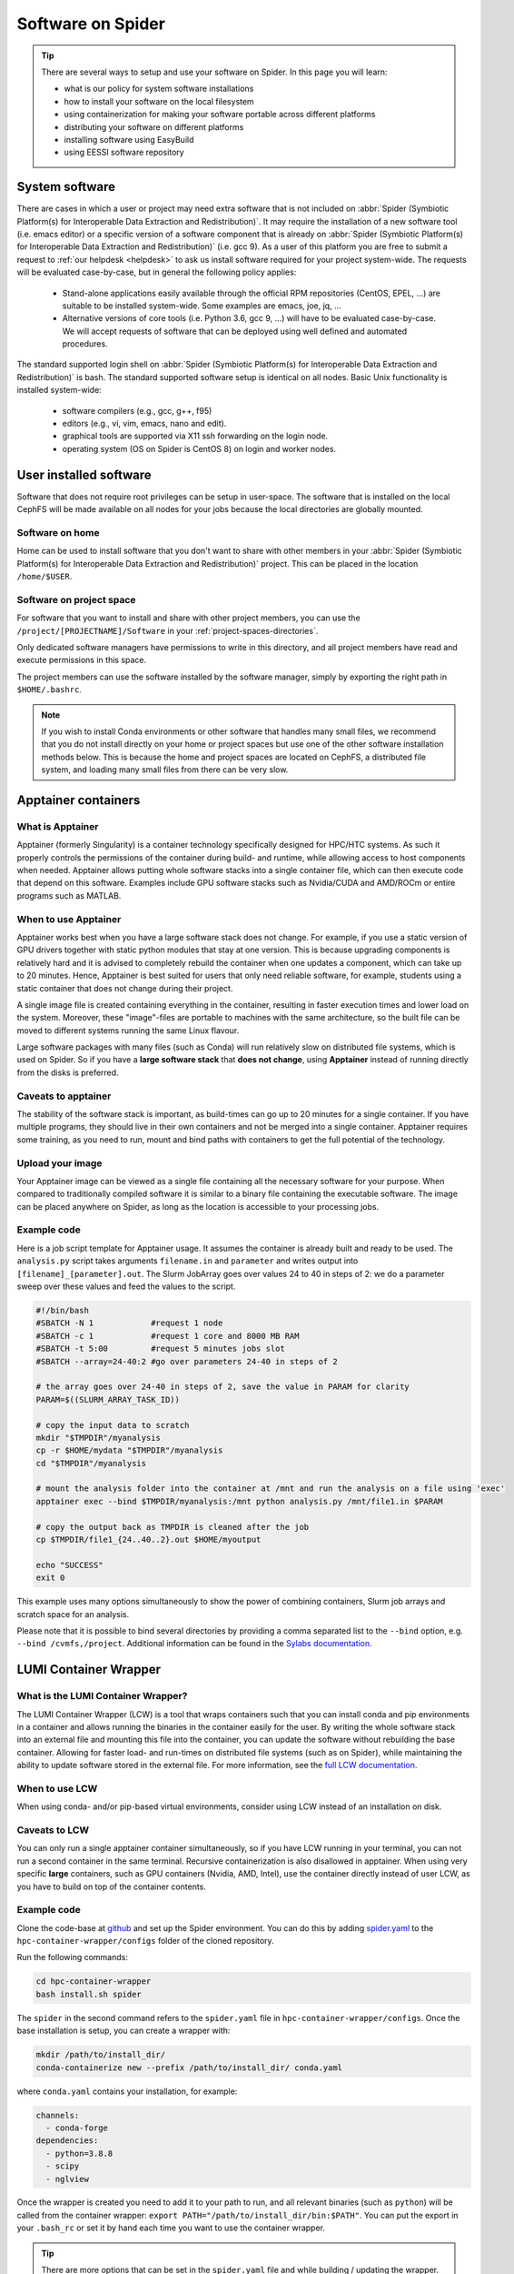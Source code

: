 .. _software-on-spider:

******************
Software on Spider
******************

.. Tip:: There are several ways to setup and use your software on Spider. In this page you will learn:

     * what is our policy for system software installations
     * how to install your software on the local filesystem
     * using containerization for making your software portable across different platforms
     * distributing your software on different platforms
     * installing software using EasyBuild
     * using EESSI software repository


.. _system-software:

===============
System software
===============

There are cases in which a user or project may need extra software that is not included on :abbr:`Spider (Symbiotic Platform(s) for Interoperable Data
Extraction and Redistribution)`. It may require the installation of a new software tool (i.e. emacs editor) or a specific version of a software component that is already on :abbr:`Spider (Symbiotic Platform(s) for Interoperable Data Extraction and Redistribution)` (i.e. gcc 9). As a user of this platform you are free to submit a request to :ref:`our helpdesk <helpdesk>` to ask us install software required for your project system-wide. The requests will be evaluated case-by-case, but in general the following policy applies:

    * Stand-alone applications easily available through the official RPM repositories (CentOS, EPEL, ...) are suitable to be installed system-wide. Some examples are emacs, joe, jq, ...

    * Alternative versions of core tools (i.e. Python 3.6, gcc 9, ...) will have to be evaluated case-by-case. We will accept requests of software that can be deployed using well defined and automated procedures.

The standard supported login shell on :abbr:`Spider (Symbiotic Platform(s) for Interoperable Data
Extraction and Redistribution)` is bash. The standard supported software
setup is identical on all nodes. Basic Unix functionality is installed system-wide:

        * software compilers (e.g., gcc, g++, f95)
        * editors (e.g., vi, vim, emacs, nano and edit).
        * graphical tools are supported via X11 ssh forwarding on the login node.
        * operating system (OS on Spider is CentOS 8) on login and worker nodes.


.. _user-installed-sw:

=======================
User installed software
=======================

Software that does not require root privileges can be setup in user-space.
The software that is installed on the local CephFS will be made available
on all nodes for your jobs because the local directories are globally mounted.

.. _sw-on-home:

Software on home
================

Home can be used to install software that you don't want to share with other
members in your :abbr:`Spider (Symbiotic Platform(s) for Interoperable Data
Extraction and Redistribution)` project. This can be placed in the location ``/home/$USER``.

.. _sw-on-project-space:

Software on project space
=========================

For software that you want to install and share with other project members, you can
use the ``/project/[PROJECTNAME]/Software`` in your :ref:`project-spaces-directories`.

Only dedicated software managers have permissions to write in this directory, and all project members have read and execute permissions in this space.

The project members can use the software installed by the software manager, simply by
exporting the right path in ``$HOME/.bashrc``.

.. note::

   If you wish to install Conda environments or other software that handles many small files, we recommend
   that you do not install directly on your home or project spaces but use one of the other software installation methods below. This is because the home and project spaces
   are located on CephFS, a distributed file system, and loading many small files from there can be very slow.


.. _singularity-containers:

======================
Apptainer containers
======================

What is Apptainer
=================

Apptainer (formerly Singularity) is a container technology specifically designed for HPC/HTC systems. As such it properly controls the permissions of the container during build- and runtime, while allowing access to host components when needed. Apptainer allows putting whole software stacks into a single container file, which can then execute code that depend on this software. Examples include GPU software stacks such as Nvidia/CUDA and AMD/ROCm or entire programs such as MATLAB.

When to use Apptainer
=====================

Apptainer works best when you have a large software stack does not change. For example, if you use a static version of GPU drivers together with static python modules that stay at one version. This is because upgrading components is relatively hard and it is advised to completely rebuild the container when one updates a component, which can take up to 20 minutes. Hence, Apptainer is best suited for users that only need reliable software, for example, students using a static container that does not change during their project.

A single image file is created containing everything in the container, resulting in faster execution times and lower load on the system. Moreover, these "image"-files are portable to machines with the same architecture, so the built file can be moved to different systems running the same Linux flavour.

Large software packages with many files (such as Conda) will run relatively slow on distributed file systems, which is used on Spider. So if you have a **large software stack** that **does not change**, using **Apptainer** instead of running directly from the disks is preferred.

Caveats to apptainer
====================

The stability of the software stack is important, as build-times can go up to 20 minutes for a single container.
If you have multiple programs, they should live in their own containers and not be merged into a single container.
Apptainer requires some training, as you need to run, mount and bind paths with containers to get the full potential of the technology.


.. _upload-your-image:

Upload your image
==================

Your Apptainer image can be viewed as a single file containing all the necessary software for your purpose. When compared to traditionally compiled software it is similar to a binary file containing the executable software. The image can be placed anywhere on Spider, as long as the location is accessible to your processing jobs.

Example code
============

Here is a job script template for Apptainer usage. It assumes the container is already built and ready to be used.
The ``analysis.py`` script takes arguments ``filename.in`` and ``parameter`` and writes output into ``[filename]_[parameter].out``. The Slurm JobArray goes over values 24 to 40 in steps of 2: we do a parameter sweep over these values and feed the values to the script.

.. code-block:: bash

   #!/bin/bash
   #SBATCH -N 1            #request 1 node
   #SBATCH -c 1            #request 1 core and 8000 MB RAM
   #SBATCH -t 5:00         #request 5 minutes jobs slot
   #SBATCH --array=24-40:2 #go over parameters 24-40 in steps of 2

   # the array goes over 24-40 in steps of 2, save the value in PARAM for clarity
   PARAM=$((SLURM_ARRAY_TASK_ID))

   # copy the input data to scratch
   mkdir "$TMPDIR"/myanalysis
   cp -r $HOME/mydata "$TMPDIR"/myanalysis
   cd "$TMPDIR"/myanalysis

   # mount the analysis folder into the container at /mnt and run the analysis on a file using 'exec'
   apptainer exec --bind $TMPDIR/myanalysis:/mnt python analysis.py /mnt/file1.in $PARAM

   # copy the output back as TMPDIR is cleaned after the job
   cp $TMPDIR/file1_{24..40..2}.out $HOME/myoutput

   echo "SUCCESS"
   exit 0

This example uses many options simultaneously to show the power of combining containers, Slurm job arrays and scratch space for an analysis.

Please note that it is possible to bind several directories by providing a comma
separated list to the ``--bind`` option, e.g. ``--bind /cvmfs,/project``. Additional
information can be found in the `Sylabs documentation`_.


.. _lumi-containers:

=======================
LUMI Container Wrapper
=======================

What is the LUMI Container Wrapper?
===================================

The LUMI Container Wrapper (LCW) is a tool that wraps containers such that you can install conda and pip environments in a container and allows running the binaries in the container easily for the user. By writing the whole software stack into an external file and mounting this file into the container, you can update the software without rebuilding the base container. Allowing for faster load- and run-times on distributed file systems (such as on Spider), while maintaining the ability to update software stored in the external file.
For more information, see the `full LCW documentation <https://docs.lumi-supercomputer.eu/software/installing/container-wrapper/>`_.

When to use LCW
===============

When using conda- and/or pip-based virtual environments, consider using LCW instead of an installation on disk.

Caveats to LCW
==============

You can only run a single apptainer container simultaneously, so if you have LCW running in your terminal, you can not run a second container in the same terminal. Recursive containerization is also disallowed in apptainer.
When using very specific **large** containers, such as GPU containers (Nvidia, AMD, Intel), use the container directly instead of user LCW, as you have to build on top of the container contents.

Example code
============

Clone the code-base at `github <https://github.com/CSCfi/hpc-container-wrapper/>`_ and set up the Spider environment. You can do this by adding `spider.yaml <https://raw.githubusercontent.com/sara-nl/spiderdocs/master/source/scripts/spider.yaml>`_ to the ``hpc-container-wrapper/configs`` folder of the cloned repository.

Run the following commands:

.. code-block:: bash

    cd hpc-container-wrapper
    bash install.sh spider

The ``spider`` in the second command refers to the ``spider.yaml`` file in ``hpc-container-wrapper/configs``. Once the base installation is setup, you can create a wrapper with:

.. code-block:: bash

    mkdir /path/to/install_dir/
    conda-containerize new --prefix /path/to/install_dir/ conda.yaml

where ``conda.yaml`` contains your installation, for example:

.. code-block:: bash

    channels:
      - conda-forge
    dependencies:
      - python=3.8.8
      - scipy
      - nglview

Once the wrapper is created you need to add it to your path to run, and all relevant binaries (such as ``python``) will be called from the container wrapper: ``export PATH="/path/to/install_dir/bin:$PATH"``. You can put the export in your ``.bash_rc`` or set it by hand each time you want to use the container wrapper.

.. Tip:: There are more options that can be set in the ``spider.yaml`` file and while building / updating the wrapper. See the documentation and repository for more information:

    `LUMI Documentation <https://docs.lumi-supercomputer.eu/software/installing/container-wrapper/>`_

    `GitHub repository <https://github.com/CSCfi/hpc-container-wrapper/>`_



.. _softdrive:

=========
Softdrive
=========

What is Softdrive
=================

Softdrive is a software distribution service based on CVMFS, which has been developed at CERN, and is
being used extensively in production environments since several years.
CVMFS is a network file system based on HTTP. The CVMFS software repositories are publicly
available and can be mounted read-only on multiple compute clusters, including :abbr:`Spider (Symbiotic Platform(s) for Interoperable Data
Extraction and Redistribution)`.

Simply put, systems with the CVMFS installed have instant access to the Softdrive software repositories via the command line.
This is very handy when you work on multiple platforms to solve the problem of
installing and maintaining the software in different places. It is also very efficient when your software handles many
smalls files, e.g. conda environments.

Access on Softdrive is *not* provided by default to the :abbr:`Spider (Symbiotic Platform(s) for Interoperable Data
Extraction and Redistribution)` projects. To request for Softdrive access, please contact our
:ref:`our helpdesk <helpdesk>`.

Access
======

If you already have access on Softdrive, then you can use it directly from :abbr:`Spider (Symbiotic Platform(s) for Interoperable Data
Extraction and Redistribution)`, simply by exporting the ``/cvmfs/softdrive.nl/$USER``
software paths into your :abbr:`Spider (Symbiotic Platform(s) for Interoperable Data
Extraction and Redistribution)` scripts or your ``.bashrc`` file.

On :abbr:`Spider (Symbiotic Platform(s) for Interoperable Data
Extraction and Redistribution)` nodes, your Softdrive files will be available under::

    /cvmfs/softdrive.nl/[SOFTDRIVE_USERNAME]/

Please note that your [SOFTDRIVE_USERNAME] can be different than your [SPIDER_USERNAME].

Installation your software
==========================

1 Once access has been arranged, you can log in on the software distribution node, using your Softdrive username and password:

.. code-block:: bash

    ssh username@softdrive.ms4.surfsara.nl

2. Prepare your software somewhere in your Softdrive home directory. Compile your software tree in your home directory. When you want to run your workflows over multiple system types, it may be worthwhile and good practice to build your software independent of local libraries as much as possible. Try to build static binaries whenever you
can.

3. When satisfied, install your software under ``/cvmfs/softdrive.nl/$USER``

4. Then trigger publication by executing the following command:

 .. code-block:: bash

    publish-my-softdrive

After a couple of minutes your new software becomes available on :abbr:`Spider (Symbiotic Platform(s) for Interoperable Data
Extraction and Redistribution)`.

.. note::

   Another possible method for the user Software installation is EasyBuild. EasyBuild is offered on multiple HPC systems. If you are familiar with EasyBuild or wish to try it on Spider, follow our instuctions :ref:`here <easyBuild>`.

.. note::

   If you wish to use software modules but don't want to go through the steps of installing the software using EasyBuild yourself, `EESSI website`_ software repository may be a solution for you. Follow our instuctions :ref:`here <eessi>` to find out how to use EESSI in Spider.

.. seealso:: Still need help? Contact :ref:`our helpdesk <helpdesk>`

.. Links:

.. _`Slurm documentation page`: https://slurm.schedmd.com/
.. _`Sylabs documentation`:  https://www.sylabs.io/docs/
.. _`Softdrive SURFsara`: http://doc.grid.surfsara.nl/en/latest/Pages/Advanced/grid_software.html#softdrive
.. _`EESSI website`: https://www.eessi.io/docs/
